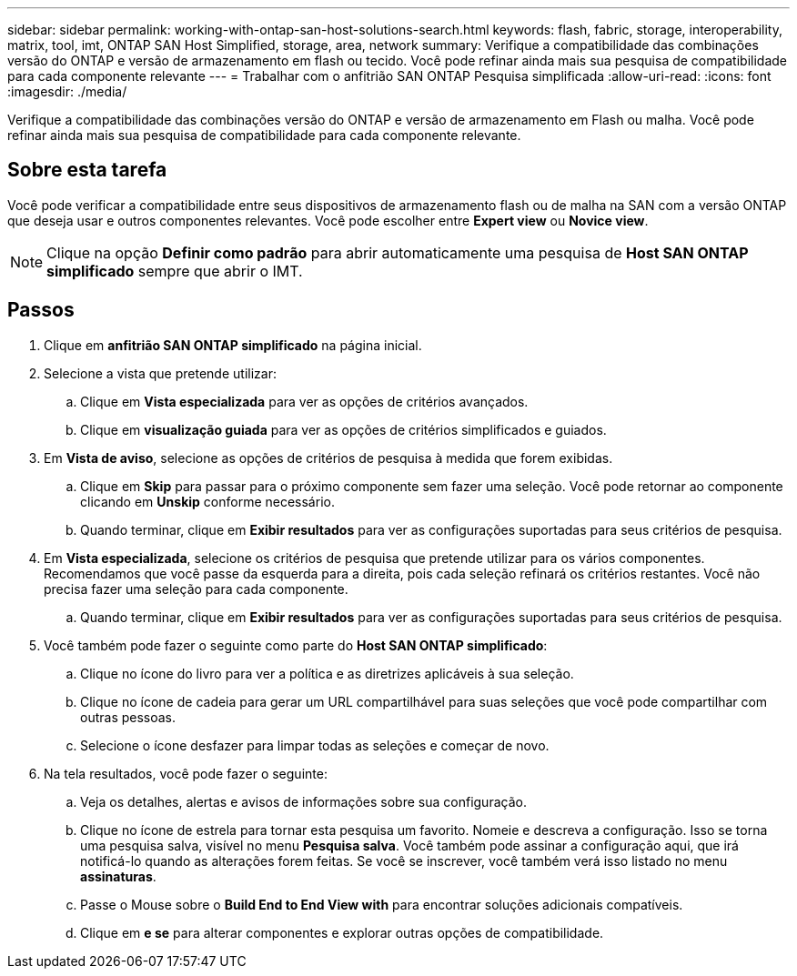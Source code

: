 ---
sidebar: sidebar 
permalink: working-with-ontap-san-host-solutions-search.html 
keywords: flash, fabric, storage, interoperability, matrix, tool, imt, ONTAP SAN Host Simplified, storage, area, network 
summary: Verifique a compatibilidade das combinações versão do ONTAP e versão de armazenamento em flash ou tecido. Você pode refinar ainda mais sua pesquisa de compatibilidade para cada componente relevante 
---
= Trabalhar com o anfitrião SAN ONTAP Pesquisa simplificada
:allow-uri-read: 
:icons: font
:imagesdir: ./media/


[role="lead"]
Verifique a compatibilidade das combinações versão do ONTAP e versão de armazenamento em Flash ou malha. Você pode refinar ainda mais sua pesquisa de compatibilidade para cada componente relevante.



== Sobre esta tarefa

Você pode verificar a compatibilidade entre seus dispositivos de armazenamento flash ou de malha na SAN com a versão ONTAP que deseja usar e outros componentes relevantes. Você pode escolher entre *Expert view* ou *Novice view*.


NOTE: Clique na opção *Definir como padrão* para abrir automaticamente uma pesquisa de *Host SAN ONTAP simplificado* sempre que abrir o IMT.



== Passos

. Clique em *anfitrião SAN ONTAP simplificado* na página inicial.
. Selecione a vista que pretende utilizar:
+
.. Clique em *Vista especializada* para ver as opções de critérios avançados.
.. Clique em *visualização guiada* para ver as opções de critérios simplificados e guiados.


. Em *Vista de aviso*, selecione as opções de critérios de pesquisa à medida que forem exibidas.
+
.. Clique em *Skip* para passar para o próximo componente sem fazer uma seleção. Você pode retornar ao componente clicando em *Unskip* conforme necessário.
.. Quando terminar, clique em *Exibir resultados* para ver as configurações suportadas para seus critérios de pesquisa.


. Em *Vista especializada*, selecione os critérios de pesquisa que pretende utilizar para os vários componentes. Recomendamos que você passe da esquerda para a direita, pois cada seleção refinará os critérios restantes. Você não precisa fazer uma seleção para cada componente.
+
.. Quando terminar, clique em *Exibir resultados* para ver as configurações suportadas para seus critérios de pesquisa.


. Você também pode fazer o seguinte como parte do *Host SAN ONTAP simplificado*:
+
.. Clique no ícone do livro para ver a política e as diretrizes aplicáveis à sua seleção.
.. Clique no ícone de cadeia para gerar um URL compartilhável para suas seleções que você pode compartilhar com outras pessoas.
.. Selecione o ícone desfazer para limpar todas as seleções e começar de novo.


. Na tela resultados, você pode fazer o seguinte:
+
.. Veja os detalhes, alertas e avisos de informações sobre sua configuração.
.. Clique no ícone de estrela para tornar esta pesquisa um favorito. Nomeie e descreva a configuração. Isso se torna uma pesquisa salva, visível no menu *Pesquisa salva*. Você também pode assinar a configuração aqui, que irá notificá-lo quando as alterações forem feitas. Se você se inscrever, você também verá isso listado no menu *assinaturas*.
.. Passe o Mouse sobre o *Build End to End View with* para encontrar soluções adicionais compatíveis.
.. Clique em *e se* para alterar componentes e explorar outras opções de compatibilidade.



